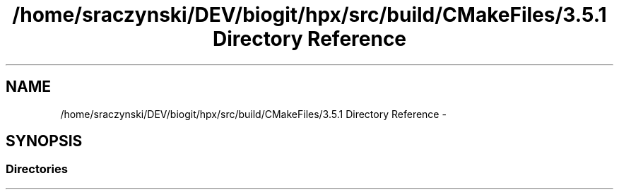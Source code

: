 .TH "/home/sraczynski/DEV/biogit/hpx/src/build/CMakeFiles/3.5.1 Directory Reference" 3 "Tue Feb 27 2018" "esc" \" -*- nroff -*-
.ad l
.nh
.SH NAME
/home/sraczynski/DEV/biogit/hpx/src/build/CMakeFiles/3.5.1 Directory Reference \- 
.SH SYNOPSIS
.br
.PP
.SS "Directories"

.in +1c
.in -1c
